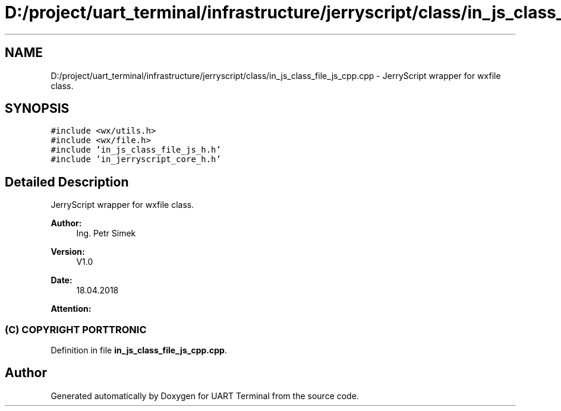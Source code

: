 .TH "D:/project/uart_terminal/infrastructure/jerryscript/class/in_js_class_file_js_cpp.cpp" 3 "Mon Apr 20 2020" "Version V2.0" "UART Terminal" \" -*- nroff -*-
.ad l
.nh
.SH NAME
D:/project/uart_terminal/infrastructure/jerryscript/class/in_js_class_file_js_cpp.cpp \- JerryScript wrapper for wxfile class\&.  

.SH SYNOPSIS
.br
.PP
\fC#include <wx/utils\&.h>\fP
.br
\fC#include <wx/file\&.h>\fP
.br
\fC#include 'in_js_class_file_js_h\&.h'\fP
.br
\fC#include 'in_jerryscript_core_h\&.h'\fP
.br

.SH "Detailed Description"
.PP 
JerryScript wrapper for wxfile class\&. 


.PP
\fBAuthor:\fP
.RS 4
Ing\&. Petr Simek 
.RE
.PP
\fBVersion:\fP
.RS 4
V1\&.0 
.RE
.PP
\fBDate:\fP
.RS 4
18\&.04\&.2018 
.RE
.PP
\fBAttention:\fP
.RS 4
.SS "(C) COPYRIGHT PORTTRONIC"
.RE
.PP

.PP
Definition in file \fBin_js_class_file_js_cpp\&.cpp\fP\&.
.SH "Author"
.PP 
Generated automatically by Doxygen for UART Terminal from the source code\&.
